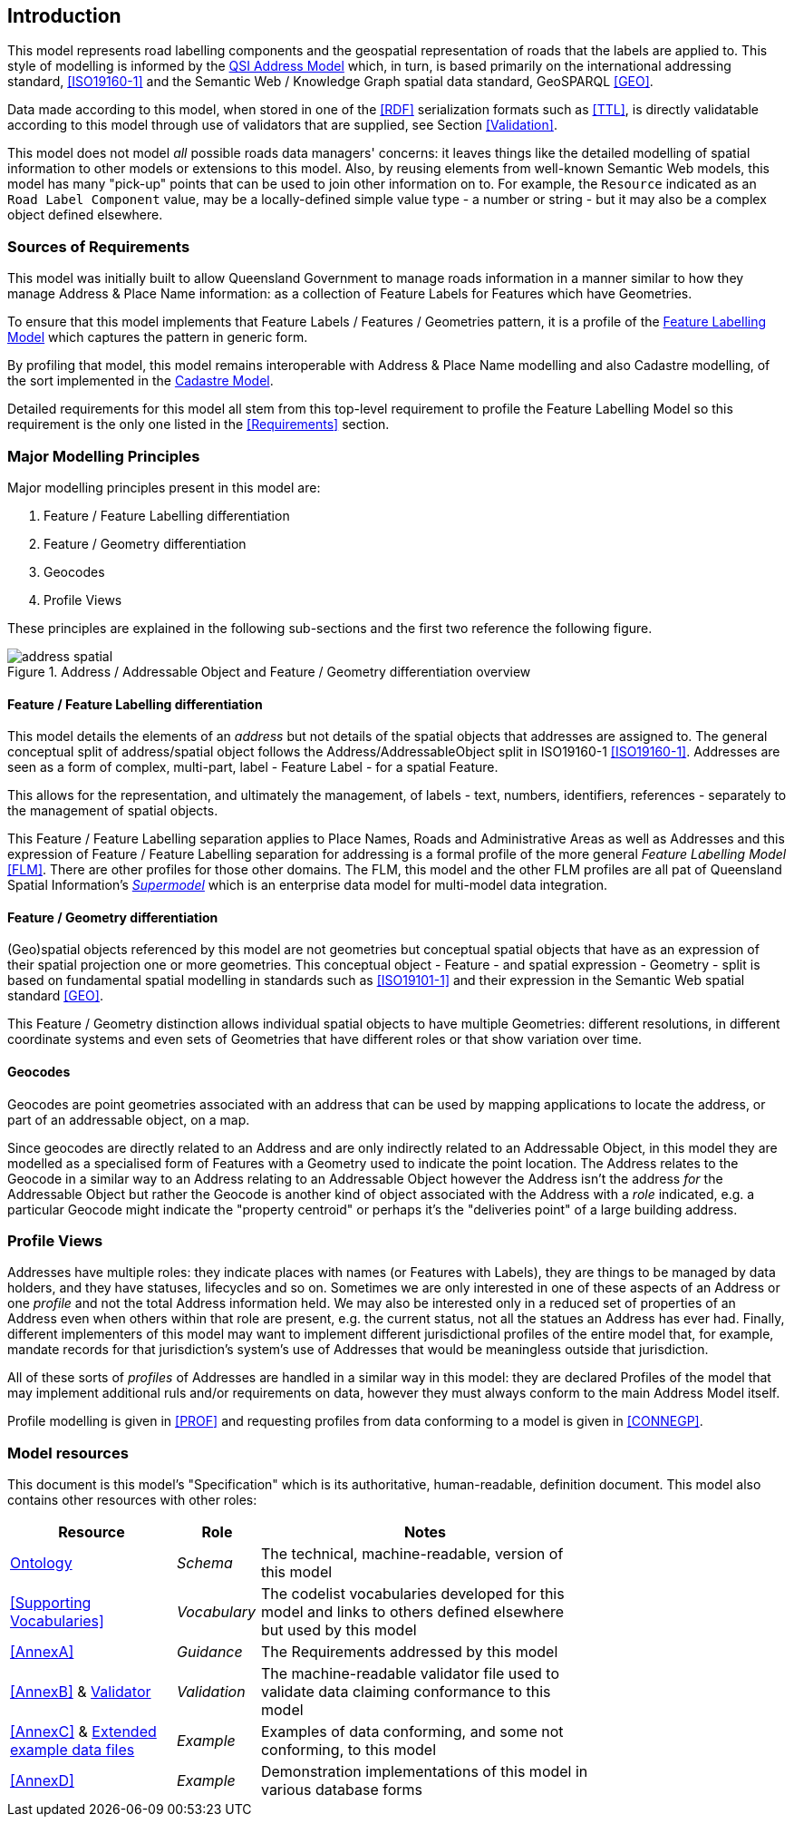 == Introduction

This model represents road labelling components and the geospatial representation of roads that the labels are applied to. This style of modelling is informed by the https://linked.data.gov.au/def/addr[QSI Address Model] which, in turn, is based primarily on the international addressing standard, <<ISO19160-1>> and the Semantic Web / Knowledge Graph spatial data standard, GeoSPARQL <<GEO>>.

Data made according to this model, when stored in one of the <<RDF>> serialization formats such as <<TTL>>, is directly validatable according to this model through use of validators that are supplied, see Section <<Validation>>.

This model does not model _all_ possible roads data managers' concerns: it leaves things like the detailed modelling of spatial information to other models or extensions to this model. Also, by reusing elements from well-known Semantic Web models, this model has many "pick-up" points that can be used to join other information on to. For example, the `Resource` indicated as an `Road Label Component` value, may be a locally-defined simple value type - a number or string - but it may also be a complex object defined elsewhere.

=== Sources of Requirements

This model was initially built to allow Queensland Government to manage roads information in a manner similar to how they manage Address & Place Name information: as a collection of Feature Labels for Features which have Geometries.

To ensure that this model implements that Feature Labels / Features / Geometries pattern, it is a profile of the https://linked.data.gov.au/def/lf[Feature Labelling Model] which captures the pattern in generic form.

By profiling that model, this model remains interoperable with Address & Place Name modelling and also Cadastre modelling, of the sort implemented in the https://linked.data.gov.au/cad[Cadastre Model].

Detailed requirements for this model all stem from this top-level requirement to profile the Feature Labelling Model so this requirement is the only one listed in the <<Requirements>> section.

=== Major Modelling Principles

Major modelling principles present in this model are:

. Feature / Feature Labelling differentiation
. Feature / Geometry differentiation
. Geocodes
. Profile Views

These principles are explained in the following sub-sections and the first two reference the following figure.

[[fig-address-spatial]]
.Address / Addressable Object and Feature / Geometry differentiation overview
image::img/address-spatial.png[]

==== Feature / Feature Labelling differentiation

This model details the elements of an _address_ but not details of the spatial objects that addresses are assigned to. The general conceptual split of address/spatial object follows the Address/AddressableObject split in ISO19160-1 <<ISO19160-1>>. Addresses are seen as a form of complex, multi-part, label - Feature Label - for a spatial Feature.

This allows for the representation, and ultimately the management, of labels - text, numbers, identifiers, references - separately to the management of spatial objects.

This Feature / Feature Labelling separation applies to Place Names, Roads and Administrative Areas as well as Addresses and this expression of Feature / Feature Labelling separation for addressing is a formal profile of the more general _Feature Labelling Model_ <<FLM>>. There are other profiles for those other domains. The FLM, this model and the other FLM profiles are all pat of Queensland Spatial Information's https://spatial-information-qld.github.io/supermodel/supermodel.html[_Supermodel_] which is an enterprise data model for multi-model data integration.

==== Feature / Geometry differentiation

(Geo)spatial objects referenced by this model are not geometries but conceptual spatial objects that have as an expression of their spatial projection one or more geometries. This conceptual object - Feature - and spatial expression - Geometry - split is based on fundamental spatial modelling in standards such as <<ISO19101-1>> and their expression in the Semantic Web spatial standard <<GEO>>.

This Feature / Geometry distinction allows individual spatial objects to have multiple Geometries: different resolutions, in different coordinate systems and even sets of Geometries that have different roles or that show variation over time.

==== Geocodes

Geocodes are point geometries associated with an address that can be used by mapping applications to locate the address, or part of an addressable object, on a map.

Since geocodes are directly related to an Address and are only indirectly related to an Addressable Object, in this model they are modelled as a specialised form of Features with a Geometry used to indicate the point location. The Address relates to the Geocode in a similar way to an Address relating to an Addressable Object however the Address isn't the address _for_ the Addressable Object but rather the Geocode is another kind of object associated with the Address with a _role_ indicated, e.g. a particular Geocode might indicate the "property centroid" or perhaps it's the "deliveries point" of a large building address.

=== Profile Views

Addresses have multiple roles: they indicate places with names (or Features with Labels), they are things to be managed by data holders, and they have statuses, lifecycles and so on. Sometimes we are only interested in one of these aspects of an Address or one _profile_ and not the total Address information held. We may also be interested only in a reduced set of properties of an Address even when others within that role are present, e.g. the current status, not all the statues an Address has ever had. Finally, different implementers of this model may want to implement different jurisdictional profiles of the entire model that, for example, mandate records for that jurisdiction's system's use of Addresses that would be meaningless outside that jurisdiction.

All of these sorts of _profiles_ of Addresses are handled in a similar way in this model: they are declared Profiles of the model that may implement additional ruls and/or requirements on data, however they must always conform to the main Address Model itself.

Profile modelling is given in <<PROF>> and requesting profiles from data conforming to a model is given in <<CONNEGP>>.

=== Model resources

This document is this model's "Specification" which is its authoritative, human-readable, definition document. This model also contains other resources with other roles:

[width="75%", cols="2,1,4"]
|===
| Resource | Role | Notes

| https://spatial-information-qld.github.io/address-model/model.ttl[Ontology] | _Schema_ | The technical, machine-readable, version of this model
| <<Supporting Vocabularies>> | _Vocabulary_ | The codelist vocabularies developed for this model and links to others  defined elsewhere but used by this model
| <<AnnexA>> | _Guidance_ | The Requirements addressed by this model
| <<AnnexB>> & https://github.com/Spatial-Information-QLD/address-model/blob/main/validator.ttl[Validator] | _Validation_ | The machine-readable validator file used to validate data claiming conformance to this model
| <<AnnexC>>
&
https://github.com/Spatial-Information-QLD/address-model/tree/main/extended-examples[Extended example data files] | _Example_ | Examples of data conforming, and some not conforming, to this model
| <<AnnexD>> | _Example_ | Demonstration implementations of this model in various database forms
|===
